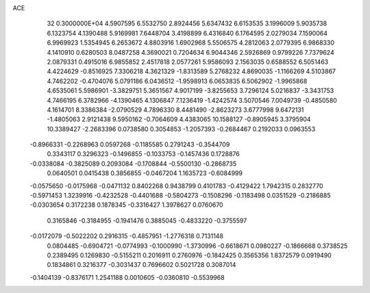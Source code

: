 ACE                                                                             
   32  0.3000000E+04
   4.5907595   6.5532750   2.8924456   5.6347432   6.6153535   3.1996009
   5.9035738   6.1323754   4.1390488   5.9169981   7.6448704   3.4198899
   6.4316840   6.1764595   2.0279034   7.1590064   6.9969923   1.5354945
   6.2653672   4.8803916   1.6902968   5.5506575   4.2812063   2.0779395
   6.9868330   4.1410910   0.6280503   8.0487258   4.3690021   0.7204634
   6.9044346   2.5926869   0.9799226   7.7379624   2.0879331   0.4915016
   6.9855852   2.4517818   2.0577261   5.9586093   2.1563035   0.6588552
   6.5051463   4.4224629  -0.8516925   7.3306218   4.3621329  -1.8313589
   5.2768232   4.8690035  -1.1166269   4.5103867   4.7462202  -0.4704076
   5.0791186   6.0436512  -1.9598913   6.0653835   6.5062902  -1.9965868
   4.6535061   5.5986901  -3.3829751   5.3651567   4.9017199  -3.8255653
   3.7296124   5.0216837  -3.3431753   4.7466195   6.3782966  -4.1390465
   4.1306847   7.1236419  -1.4242574   3.5070546   7.0049739  -0.4850580
   4.1614701   8.3386384  -2.0790529   4.7896330   8.4481490  -2.8623273
   3.6777998   9.6472131  -1.4805063   2.9121438   9.5950162  -0.7064609
   4.4383065  10.1588127  -0.8905945   3.3795904  10.3389427  -2.2683396
   0.0738580   0.3054853  -1.2057393  -0.2684467   0.2192033   0.0963553
  -0.8966331  -0.2268963   0.0597268  -0.1185585   0.2791243  -0.3544709
   0.3343117   0.3296323  -0.1496855  -0.1033753  -0.1457436   0.1728876
  -0.0338084  -0.3825089   0.2093084  -0.1708844  -0.5500130  -0.2868735
   0.0640501   0.0415438   0.3856855  -0.0467204   1.1635723  -0.6084999
  -0.0575650  -0.0175968  -0.0471132   0.8402268   0.9438799   0.4101783
  -0.4129422   1.7942315   0.2832770  -0.5971453   1.3239916  -0.4232528
  -0.4401688  -0.5804273  -0.1508296  -0.1183498   0.0351529  -0.2186885
  -0.0303654   0.3172238   0.1878345  -0.3316427   1.3978627   0.0760670
   0.3165846  -0.3184955  -0.1941476   0.3885045  -0.4833220  -0.3755597
  -0.0172079  -0.5022202   0.2916315  -0.4857951  -1.2776318   0.7131148
   0.0804485  -0.6904721  -0.0774993  -0.1000990  -1.3730996  -0.6618671
   0.0980227  -0.1866668   0.3738525   0.2389495   0.1269830  -0.5155211
   0.2016911   0.2760976  -0.1842425   0.3565356   1.8372579   0.0919490
   0.1834861   0.3216377  -0.3031437   0.7696602   0.5021728   0.3087014
  -0.1404139  -0.8376171   1.2541188   0.0010605  -0.0360810  -0.5539968
